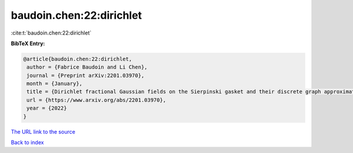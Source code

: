 baudoin.chen:22:dirichlet
=========================

:cite:t:`baudoin.chen:22:dirichlet`

**BibTeX Entry:**

.. code-block:: bibtex

   @article{baudoin.chen:22:dirichlet,
    author = {Fabrice Baudoin and Li Chen},
    journal = {Preprint arXiv:2201.03970},
    month = {January},
    title = {Dirichlet fractional Gaussian fields on the Sierpinski gasket and their discrete graph approximations},
    url = {https://www.arxiv.org/abs/2201.03970},
    year = {2022}
   }
`The URL link to the source <ttps://www.arxiv.org/abs/2201.03970}>`_


`Back to index <../By-Cite-Keys.html>`_
